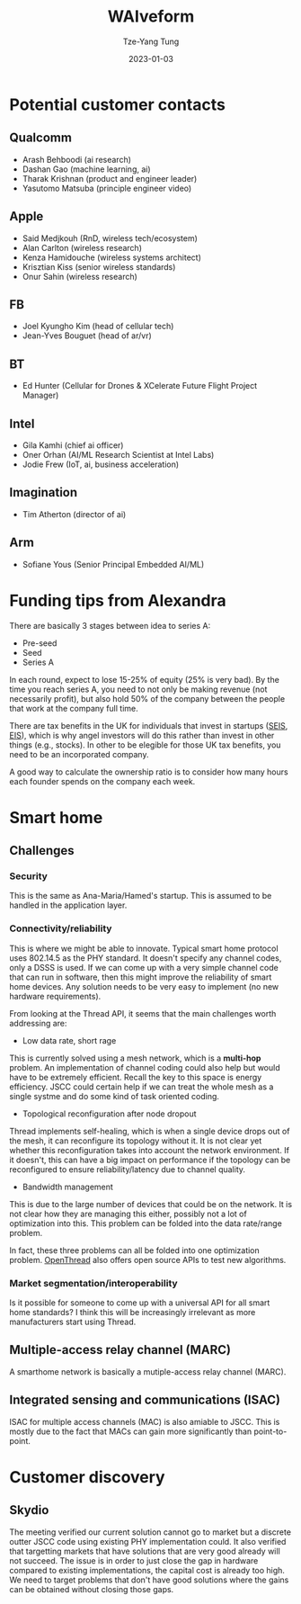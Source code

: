 #+title: WAIveform
#+date: 2023-01-03
#+author: Tze-Yang Tung
#+columns: %custom_id %item
#+startup: latexpreview

#+hugo_base_dir: ../
#+hugo_section: posts

#+hugo_weight: 2001
#+hugo_auto_set_lastmod: t

#+hugo_tags: Startup
#+hugo_draft: false
* Potential customer contacts
:PROPERTIES:
:CUSTOM_ID: waiveform_a
:END:
** Qualcomm
:PROPERTIES:
:CUSTOM_ID: waiveform_a1
:END:
+ Arash Behboodi (ai research)
+ Dashan Gao (machine learning, ai)
+ Tharak Krishnan (product and engineer leader)
+ Yasutomo Matsuba (principle engineer video)
** Apple
:PROPERTIES:
:CUSTOM_ID: waiveform_a2
:END:
+ Said Medjkouh (RnD, wireless tech/ecosystem)
+ Alan Carlton (wireless research)
+ Kenza Hamidouche (wireless systems architect)
+ Krisztian Kiss (senior wireless standards)
+ Onur Sahin (wireless research)
** FB
:PROPERTIES:
:CUSTOM_ID: waiveform_a3
:END:
+ Joel Kyungho Kim (head of cellular tech)
+ Jean-Yves Bouguet (head of ar/vr)
** BT
:PROPERTIES:
:CUSTOM_ID: waiveform_a4
:END:
+ Ed Hunter (Cellular for Drones & XCelerate Future Flight Project Manager)
** Intel
:PROPERTIES:
:CUSTOM_ID: waiveform_a5
:END:
+ Gila Kamhi (chief ai officer)
+ Oner Orhan (AI/ML Research Scientist at Intel Labs)
+ Jodie Frew (IoT, ai, business acceleration)
** Imagination
:PROPERTIES:
:CUSTOM_ID: waiveform_a6
:END:
+ Tim Atherton (director of ai)
** Arm
:PROPERTIES:
:CUSTOM_ID: waiveform_a7
:END:
+ Sofiane Yous (Senior Principal Embedded AI/ML)
* Funding tips from Alexandra
:PROPERTIES:
:CUSTOM_ID: waiveform_b
:END:
There are basically 3 stages between idea to series A:
+ Pre-seed
+ Seed
+ Series A
In each round, expect to lose 15-25% of equity (25% is very bad).
By the time you reach series A, you need to not only be making revenue (not necessarily profit), but also hold 50% of the company between the people that work at the company full time.

There are tax benefits in the UK for individuals that invest in startups ([[https://www.gov.uk/guidance/venture-capital-schemes-apply-to-use-the-seed-enterprise-investment-scheme][SEIS]], [[https://www.gov.uk/guidance/venture-capital-schemes-apply-for-the-enterprise-investment-scheme#how-the-scheme-works][EIS]]), which is why angel investors will do this rather than invest in other things (e.g., stocks).
In other to be elegible for those UK tax benefits, you need to be an incorporated company.

A good way to calculate the ownership ratio is to consider how many hours each founder spends on the company each week.
* Smart home
:PROPERTIES:
:CUSTOM_ID: waiveform_c
:END:
** Challenges
:PROPERTIES:
:CUSTOM_ID: waiveform_c1
:END:
*** Security
:PROPERTIES:
:CUSTOM_ID: projects_c1a
:END:
This is the same as Ana-Maria/Hamed's startup.
This is assumed to be handled in the application layer.
*** Connectivity/reliability
:PROPERTIES:
:CUSTOM_ID: waiveform_c1b
:END:
This is where we might be able to innovate.
Typical smart home protocol uses 802.14.5 as the PHY standard.
It doesn't specify any channel codes, only a DSSS is used.
If we can come up with a very simple channel code that can run in software,
then this might improve the reliability of smart home devices.
Any solution needs to be very easy to implement (no new hardware requirements).

From looking at the Thread API, it seems that the main challenges worth addressing are:
+ Low data rate, short rage
This is currently solved using a mesh network, which is a *multi-hop* problem.
An implementation of channel coding could also help but would have to be extremely efficient. Recall the key to this space is energy efficiency.
JSCC could certain help if we can treat the whole mesh as a single systme and do some kind of task oriented coding.

+ Topological reconfiguration after node dropout
Thread implements self-healing, which is when a single device drops out of the mesh, it can reconfigure its topology without it.
It is not clear yet whether this reconfiguration takes into account the network environment.
If it doesn't, this can have a big impact on performance if the topology can be reconfigured to ensure reliability/latency due to channel quality.

+ Bandwidth management
This is due to the large number of devices that could be on the network.
It is not clear how they are managing this either, possibly not a lot of optimization into this.
This problem can be folded into the data rate/range problem.

In fact, these three problems can all be folded into one optimization problem.
[[https://openthread.io/guides/thread-primer/][OpenThread]] also offers open source APIs to test new algorithms.
*** Market segmentation/interoperability
:PROPERTIES:
:CUSTOM_ID: waiveform_c1c
:END:
Is it possible for someone to come up with a universal API for all smart home standards?
I think this will be increasingly irrelevant as more manufacturers start using Thread.
** Multiple-access relay channel (MARC)
:PROPERTIES:
:CUSTOM_ID: waiveform_c2
:END:
A smarthome network is basically a mutiple-access relay channel (MARC).
** Integrated sensing and communications (ISAC)
:PROPERTIES:
:CUSTOM_ID: waiveform_c3
:END:
ISAC for multiple access channels (MAC) is also amiable to JSCC.
This is mostly due to the fact that MACs can gain more significantly than point-to-point.
* Customer discovery
:PROPERTIES:
:CUSTOM_ID: waiveform_d
:END:
** Skydio
:PROPERTIES:
:CUSTOM_ID: waiveform_d1
:END:
The meeting verified our current solution cannot go to market but a discrete outter JSCC code using existing PHY implementation could.
It also verified that targetting markets that have solutions that are very good already will not succeed.
The issue is in order to just close the gap in hardware compared to existing implementations, the capital cost is already too high.
We need to target problems that don't have good solutions where the gains can be obtained without closing those gaps.
